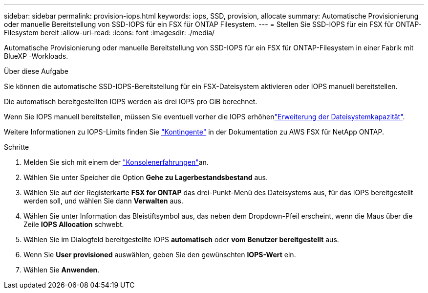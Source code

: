 ---
sidebar: sidebar 
permalink: provision-iops.html 
keywords: iops, SSD, provision, allocate 
summary: Automatische Provisionierung oder manuelle Bereitstellung von SSD-IOPS für ein FSX für ONTAP Filesystem. 
---
= Stellen Sie SSD-IOPS für ein FSX für ONTAP-Filesystem bereit
:allow-uri-read: 
:icons: font
:imagesdir: ./media/


[role="lead"]
Automatische Provisionierung oder manuelle Bereitstellung von SSD-IOPS für ein FSX für ONTAP-Filesystem in einer Fabrik mit BlueXP -Workloads.

.Über diese Aufgabe
Sie können die automatische SSD-IOPS-Bereitstellung für ein FSX-Dateisystem aktivieren oder IOPS manuell bereitstellen.

Die automatisch bereitgestellten IOPS werden als drei IOPS pro GiB berechnet.

Wenn Sie IOPS manuell bereitstellen, müssen Sie eventuell vorher die IOPS erhöhenlink:increase-file-system-capacity.html["Erweiterung der Dateisystemkapazität"].

Weitere Informationen zu IOPS-Limits finden Sie link:https://docs.aws.amazon.com/fsx/latest/ONTAPGuide/limits.html["Kontingente"^] in der Dokumentation zu AWS FSX für NetApp ONTAP.

.Schritte
. Melden Sie sich mit einem der link:https://docs.netapp.com/us-en/workload-setup-admin/console-experiences.html["Konsolenerfahrungen"^]an.
. Wählen Sie unter Speicher die Option *Gehe zu Lagerbestandsbestand* aus.
. Wählen Sie auf der Registerkarte *FSX for ONTAP* das drei-Punkt-Menü des Dateisystems aus, für das IOPS bereitgestellt werden soll, und wählen Sie dann *Verwalten* aus.
. Wählen Sie unter Information das Bleistiftsymbol aus, das neben dem Dropdown-Pfeil erscheint, wenn die Maus über die Zeile *IOPS Allocation* schwebt.
. Wählen Sie im Dialogfeld bereitgestellte IOPS *automatisch* oder *vom Benutzer bereitgestellt* aus.
. Wenn Sie *User provisioned* auswählen, geben Sie den gewünschten *IOPS-Wert* ein.
. Wählen Sie *Anwenden*.

